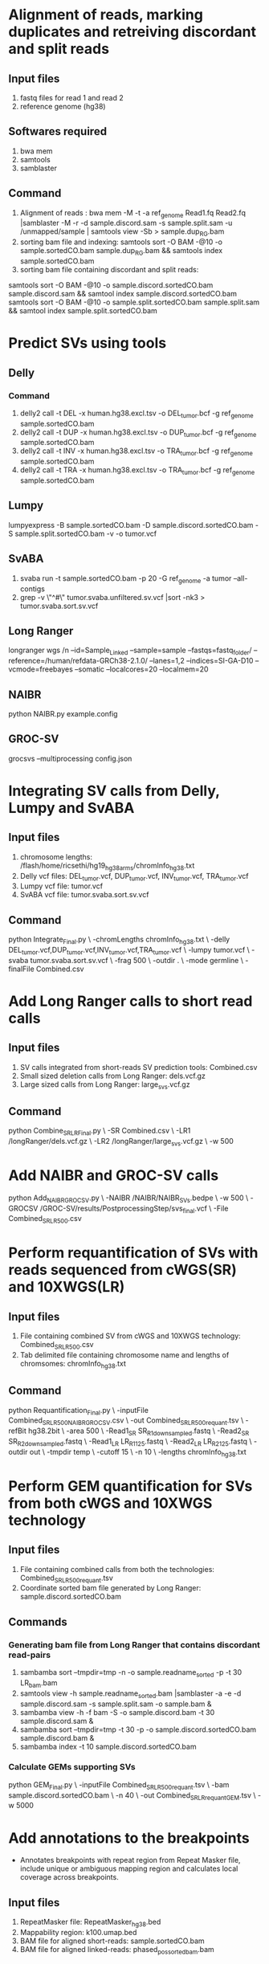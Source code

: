 * Alignment of reads, marking duplicates and retreiving discordant and split reads
** Input files
1. fastq files for read 1 and read 2
2. reference genome (hg38)
** Softwares required
1. bwa mem
2. samtools
3. samblaster
** Command
1. Alignment of reads : bwa mem -M -t -a ref_genome Read1.fq Read2.fq |samblaster -M -r -d sample.discord.sam -s sample.split.sam -u /unmapped/sample | samtools view -Sb > sample.dup_RG.bam
2. sorting bam file and indexing: samtools sort -O BAM -@10 -o sample.sortedCO.bam sample.dup_RG.bam && samtools index sample.sortedCO.bam
3. sorting bam file containing discordant and split reads:
samtools sort -O BAM -@10 -o sample.discord.sortedCO.bam sample.discord.sam && samtool index sample.discord.sortedCO.bam
samtools sort -O BAM -@10 -o sample.split.sortedCO.bam sample.split.sam && samtool index sample.split.sortedCO.bam
* Predict SVs using tools
** Delly
*** Command
1. delly2 call -t DEL -x human.hg38.excl.tsv  -o DEL_tumor.bcf -g ref_genome sample.sortedCO.bam
2. delly2 call -t DUP -x human.hg38.excl.tsv  -o DUP_tumor.bcf -g ref_genome sample.sortedCO.bam
3. delly2 call -t INV -x human.hg38.excl.tsv  -o TRA_tumor.bcf -g ref_genome sample.sortedCO.bam
4. delly2 call -t TRA -x human.hg38.excl.tsv  -o TRA_tumor.bcf -g ref_genome sample.sortedCO.bam

** Lumpy
lumpyexpress -B sample.sortedCO.bam -D sample.discord.sortedCO.bam -S sample.split.sortedCO.bam -v -o tumor.vcf
** SvABA
1. svaba run -t sample.sortedCO.bam -p 20 -G ref_genome -a tumor --all-contigs
2. grep -v \"^#\" tumor.svaba.unfiltered.sv.vcf |sort -nk3 > tumor.svaba.sort.sv.vcf
** Long Ranger
longranger wgs /n
--id=Sample_Linked\n
--sample=sample\n
--fastqs=fastq_folder/ \n
--reference=/human/refdata-GRCh38-2.1.0/ \n
--lanes=1,2 \n
--indices=SI-GA-D10 \n
--vcmode=freebayes \n
--somatic \n
--localcores=20 \n
--localmem=20
** NAIBR
python NAIBR.py example.config
** GROC-SV
grocsvs --multiprocessing config.json
* Integrating SV calls from Delly, Lumpy and SvABA
** Input files
1. chromosome lengths: /flash/home/ricsethi/hg19_hg38_arms/chromInfo_hg38.txt
2. Delly vcf files: DEL_tumor.vcf, DUP_tumor.vcf, INV_tumor.vcf, TRA_tumor.vcf
3. Lumpy vcf file: tumor.vcf
4. SvABA vcf file: tumor.svaba.sort.sv.vcf
** Command
python Integrate_Final.py \
-chromLengths chromInfo_hg38.txt \
-delly DEL_tumor.vcf,DUP_tumor.vcf,INV_tumor.vcf,TRA_tumor.vcf \
-lumpy tumor.vcf \
-svaba tumor.svaba.sort.sv.vcf \
-frag 500 \
-outdir . \
-mode germline \
-finalFile Combined.csv
* Add Long Ranger calls to short read calls
** Input files
1. SV calls integrated from short-reads SV prediction tools: Combined.csv
2. Small sized deletion calls from Long Ranger: dels.vcf.gz
3. Large sized calls from Long Ranger: large_svs.vcf.gz
** Command
python Combine_SR_LR_Final.py \
-SR Combined.csv \
-LR1 /longRanger/dels.vcf.gz \
-LR2 /longRanger/large_svs.vcf.gz \
-w 500
* Add NAIBR and GROC-SV calls
python Add_NAIBR_GROCSV.py \
-NAIBR /NAIBR/NAIBR_SVs.bedpe \
-w 500 \
-GROCSV /GROC-SV/results/PostprocessingStep/svs_final.vcf \
-File Combined_SR_LR_500.csv
* Perform requantification of SVs with reads sequenced from cWGS(SR) and 10XWGS(LR)
** Input files
1. File containing combined SV from cWGS and 10XWGS technology: Combined_SR_LR_500.csv
2. Tab delimited file containing chromosome name and lengths of chromsomes: chromInfo_hg38.txt
** Command
python Requantification_Final.py \
-inputFile Combined_SR_LR_500_NAIBR_GROCSV.csv \
-out Combined_SR_LR_500_requant.tsv \
-refBit hg38.2bit \
-area 500 \
-Read1_SR SR_R1_downsampled.fastq \
-Read2_SR SR_R2_downsampled.fastq \
-Read1_LR LR_R1_125.fastq \
-Read2_LR LR_R2_125.fastq \
-outdir out \
-tmpdir temp \
-cutoff 15 \
-n 10 \
-lengths chromInfo_hg38.txt
* Perform GEM quantification for SVs from both cWGS and 10XWGS technology
** Input files
1. File containing combined calls from both the technologies:  Combined_SR_LR_500_requant.tsv
2. Coordinate sorted bam file generated by Long Ranger: sample.discord.sortedCO.bam
** Commands
*** Generating bam file from Long Ranger that contains discordant read-pairs
1. sambamba sort --tmpdir=tmp -n -o sample.readname_sorted -p -t 30 LR_bam.bam
2. samtools view -h sample.readname_sorted.bam |samblaster -a -e -d sample.discord.sam -s sample.split.sam -o sample.bam &
3. sambamba view -h -f bam -S -o sample.discord.bam -t 30 sample.discord.sam &
4. sambamba sort --tmpdir=tmp -t 30 -p -o sample.discord.sortedCO.bam sample.discord.bam &
5. sambamba index -t 10 sample.discord.sortedCO.bam
*** Calculate GEMs supporting SVs
python GEM_Final.py \
-inputFile Combined_SR_LR_500_requant.tsv \
-bam sample.discord.sortedCO.bam \
-n 40 \
-out Combined_SR_LR_requant_GEM.tsv \
-w 5000
* Add annotations to the breakpoints
- Annotates breakpoints with repeat region from Repeat Masker file, include unique or ambiguous mapping region and calculates local coverage across breakpoints.
** Input files
1. RepeatMasker file: RepeatMasker_hg38.bed
2. Mappability region: k100.umap.bed
3. BAM file for aligned short-reads: sample.sortedCO.bam
4. BAM file for aligned linked-reads: phased_possorted_bam.bam
** Command
python Include_annotations.py \
-repeatMasker RepeatMasker_hg38.bed \
-mappability k100.umap.bed \
-File Combined_SR_LR_requant_GEM.tsv \
-Threads 10 \
-BAM sample.sortedCO.bam \
-BAMLinked phased_possorted_bam.bam
